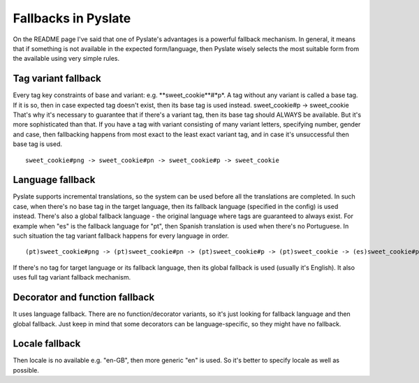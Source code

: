 .. _fallbacks:

Fallbacks in Pyslate
====================
On the README page I've said that one of Pyslate's advantages is a powerful fallback mechanism.
In general, it means that if something is not available in the expected form/language, then Pyslate wisely selects the most suitable form from the available using very simple rules.

Tag variant fallback
--------------------
Every tag key constraints of base and variant: e.g. **sweet_cookie**#*p*. A tag without any variant is called a base tag.
If it is so, then in case expected tag doesn't exist, then its base tag is used instead.
sweet_cookie#p -> sweet_cookie
That's why it's necessary to guarantee that if there's a variant tag, then its base tag should ALWAYS be available.
But it's more sophisticated than that. If you have a tag with variant consisting of many variant letters, specifying number, gender and case, then
fallbacking happens from most exact to the least exact variant tag, and in case it's unsuccessful then base tag is used.
::

    sweet_cookie#png -> sweet_cookie#pn -> sweet_cookie#p -> sweet_cookie

Language fallback
-----------------
Pyslate supports incremental translations, so the system can be used before all the translations are completed.
In such case, when there's no base tag in the target language, then its fallback language (specified in the config) is used instead.
There's also a global fallback language - the original language where tags are guaranteed to always exist.
For example when "es" is the fallback language for "pt", then Spanish translation is used when there's no Portuguese.
In such situation the tag variant fallback happens for every language in order.
::

    (pt)sweet_cookie#png -> (pt)sweet_cookie#pn -> (pt)sweet_cookie#p -> (pt)sweet_cookie -> (es)sweet_cookie#png -> (es)sweet_cookie#pn -> (es)sweet_cookie#p -> (es)sweet_cookie

If there's no tag for target language or its fallback language, then its global fallback is used (usually it's English).
It also uses full tag variant fallback mechanism.

Decorator and function fallback
-------------------------------
It uses language fallback. There are no function/decorator variants, so it's just looking for fallback language and then global fallback.
Just keep in mind that some decorators can be language-specific, so they might have no fallback.


Locale fallback
---------------
Then locale is no available e.g. "en-GB", then more generic "en" is used. So it's better to specify locale as well as possible.
